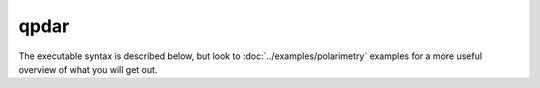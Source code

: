 qpdar
=======

The executable syntax is described below, but look to :doc:`../examples/polarimetry` examples for a more useful overview of what you will get out.

.. argparse::
    :module: impdar.bin.qpdar
    :func: _get_args
    :prog: qpdar
